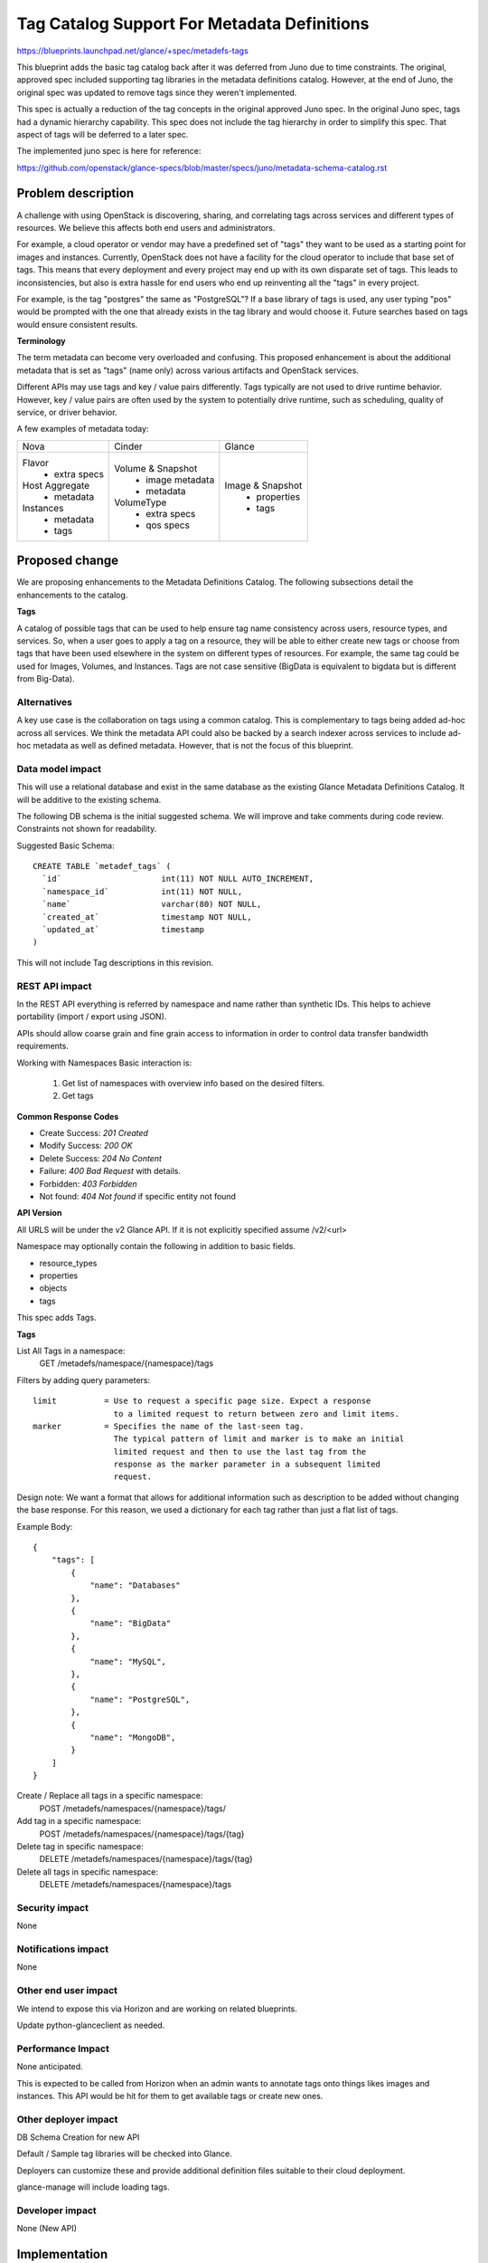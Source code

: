 ..
 This work is licensed under a Creative Commons Attribution 3.0 Unported
 License.

 http://creativecommons.org/licenses/by/3.0/legalcode

============================================
Tag Catalog Support For Metadata Definitions
============================================

https://blueprints.launchpad.net/glance/+spec/metadefs-tags

This blueprint adds the basic tag catalog back after it was deferred from Juno
due to time constraints. The original, approved spec included supporting tag
libraries in the metadata definitions catalog. However, at the end of
Juno, the original spec was updated to remove tags since they weren't
implemented.

This spec is actually a reduction of the tag concepts in the original
approved Juno spec. In the original Juno spec, tags had a dynamic hierarchy
capability.  This spec does not include the tag hierarchy in order to
simplify this spec. That aspect of tags will be deferred to a later spec.

The implemented juno spec is here for reference:

https://github.com/openstack/glance-specs/blob/master/specs/juno/metadata-schema-catalog.rst

Problem description
===================

A challenge with using OpenStack is discovering, sharing, and correlating
tags across services and different types of resources. We believe this
affects both end users and administrators.

For example, a cloud operator or vendor may have a predefined set of "tags"
they want to be used as a starting point for images and instances. Currently,
OpenStack does not have a facility for the cloud operator to include that base
set of tags. This means that every deployment and every project may end up
with its own disparate set of tags. This leads to inconsistencies, but also is
extra hassle for end users who end up reinventing all the "tags" in every
project.

For example, is the tag "postgres" the same as "PostgreSQL"? If a
base library of tags is used, any user typing "pos" would be prompted with
the one that already exists in the tag library and would choose it.
Future searches based on tags would ensure consistent results.

**Terminology**

The term metadata can become very overloaded and confusing.  This proposed
enhancement is about the additional metadata that is set as "tags" (name only)
across various artifacts and OpenStack services.

Different APIs may use tags and key / value pairs differently. Tags typically
are not used to drive runtime behavior.  However, key / value pairs are
often used by the system to potentially drive runtime, such as scheduling,
quality of service, or driver behavior.

A few examples of metadata today:

+-------------------------+---------------------------+----------------------+
|  Nova                   | Cinder                    | Glance               |
+-------------------------+---------------------------+----------------------+
| Flavor                  | Volume & Snapshot         | Image & Snapshot     |
|  + extra specs          |  + image metadata         |  + properties        |
| Host Aggregate          |  + metadata               |  + tags              |
|  + metadata             | VolumeType                |                      |
| Instances               |  + extra specs            |                      |
|  + metadata             |  + qos specs              |                      |
|  + tags                 |                           |                      |
+-------------------------+---------------------------+----------------------+

Proposed change
===============

We are proposing enhancements to the Metadata Definitions Catalog. The
following subsections detail the enhancements to the catalog.

**Tags**

A catalog of possible tags that can be used to help ensure tag name consistency
across users, resource types, and services. So, when a user goes to apply a tag
on a resource, they will be able to either create new tags or choose from tags
that have been used elsewhere in the system on different types of resources.
For example, the same tag could be used for Images, Volumes, and Instances.
Tags are not case sensitive (BigData is equivalent to bigdata but is different
from Big-Data).


Alternatives
------------

A key use case is the collaboration on tags using a common catalog. This
is complementary to tags being added ad-hoc across all services. We think the
metadata API could also be backed by a search indexer across services to
include ad-hoc metadata as well as defined metadata. However, that is not the
focus of this blueprint.

Data model impact
-----------------

This will use a relational database and exist in the same database as the
existing Glance Metadata Definitions Catalog. It will be additive to the
existing schema.

The following DB schema is the initial suggested schema. We will improve and
take comments during code review. Constraints not shown for readability.

Suggested Basic Schema::

  CREATE TABLE `metadef_tags` (
    `id`                     int(11) NOT NULL AUTO_INCREMENT,
    `namespace_id`           int(11) NOT NULL,
    `name`                   varchar(80) NOT NULL,
    `created_at`             timestamp NOT NULL,
    `updated_at`             timestamp
  )

This will not include Tag descriptions in this revision.

REST API impact
---------------

In the REST API everything is referred by namespace and name rather than
synthetic IDs. This helps to achieve portability (import / export using JSON).

APIs should allow coarse grain and fine grain access to information in order
to control data transfer bandwidth requirements.

Working with Namespaces
Basic interaction is:

 #. Get list of namespaces with overview info based on the desired filters.
 #. Get tags

**Common Response Codes**

* Create Success: `201 Created`
* Modify Success: `200 OK`
* Delete Success: `204 No Content`
* Failure: `400 Bad Request` with details.
* Forbidden: `403 Forbidden`
* Not found: `404 Not found` if specific entity not found

**API Version**

All URLS will be under the v2 Glance API.  If it is not explicitly specified
assume /v2/<url>

Namespace may optionally contain the following in addition to basic fields.

* resource_types
* properties
* objects
* tags

This spec adds Tags.

**Tags**

List All Tags in a namespace:
    GET /metadefs/namespace/{namespace}/tags

Filters by adding query parameters::

 limit          = Use to request a specific page size. Expect a response
                  to a limited request to return between zero and limit items.
 marker         = Specifies the name of the last-seen tag.
                  The typical pattern of limit and marker is to make an initial
                  limited request and then to use the last tag from the
                  response as the marker parameter in a subsequent limited
                  request.

Design note: We want a format that allows for additional information
such as description to be added without changing the base response. For this
reason, we used a dictionary for each tag rather than just a flat list of
tags.

Example Body::

    {
        "tags": [
            {
                "name": "Databases"
            },
            {
                "name": "BigData"
            },
            {
                "name": "MySQL",
            },
            {
                "name": "PostgreSQL",
            },
            {
                "name": "MongoDB",
            }
        ]
    }


Create / Replace all tags in a specific namespace:
    POST /metadefs/namespaces/{namespace}/tags/

Add tag in a specific namespace:
    POST /metadefs/namespaces/{namespace}/tags/{tag}

Delete tag in specific namespace:
    DELETE /metadefs/namespaces/{namespace}/tags/{tag}

Delete all tags in specific namespace:
    DELETE /metadefs/namespaces/{namespace}/tags

Security impact
---------------
None

Notifications impact
--------------------
None

Other end user impact
---------------------

We intend to expose this via Horizon and are working on related blueprints.

Update python-glanceclient as needed.

Performance Impact
------------------

None anticipated.

This is expected to be called from Horizon when an admin wants to annotate
tags onto things likes images and instances. This API would be hit for them to
get available tags or create new ones.

Other deployer impact
---------------------
DB Schema Creation for new API

Default / Sample tag libraries will be checked into Glance.

Deployers can customize these and provide additional definition files suitable
to their cloud deployment.

glance-manage will include loading tags.

Developer impact
----------------
None (New API)

Implementation
==============

Assignee(s)
-----------

Primary assignee:
 wayne-okuma

Other contributors:
 None

Reviewers
---------

Core reviewer(s):
  zhiyan

Other reviewer(s):
  lakshmi-sampath
  travis-tripp

Work Items
----------

 Changes would be made to:

 #. The database API layer to add support for CRUD operations on tags
 #. The REST API for CRUD operations on the namespaces (add tags)
 #. The REST API for CRUD operations on the tags
 #. The python-glanceClient to support operations
 #. glance-manage to handle tags

Dependencies
============

Same dependencies as Glance.

Testing
=======

Unit tests will be added for all possible code with a goal of being able to
isolate functionality as much as possible.

Tempest tests will be added wherever possible.

Documentation Impact
====================

Docs needed for new API extension and usage

References
==========

.. Had to format links strangely in order to meet 80 character limit

`Youtube summit recap of Graffiti Juno POC demo that included tags.
<https://www.youtube.com/watch?v=Dhrthnq1bnw>`_

`Current glance metadata definition catalog documentation.
<http://docs.openstack.org/developer/glance/metadefs-concepts.html>`_

*Simple application category tags (no hierarchy)*

Images, volumes, software applications can be assigned to a category.
Similarly, a flavor or host aggregate could be "tagged" with supporting a
category of application, such as "BigData" or "Encryption". Using the
matching of categories, flavors or host aggregates that support that category
of application can be easily paired up.

Note: If a resource type doesn’t provide a "Tag" mechanism (only key value
pairs), a blueprint should be added to support tags on that type of resource.
In lieu of that, a key of "tags" with a comma separated list of tags as the
value be set on the resource
